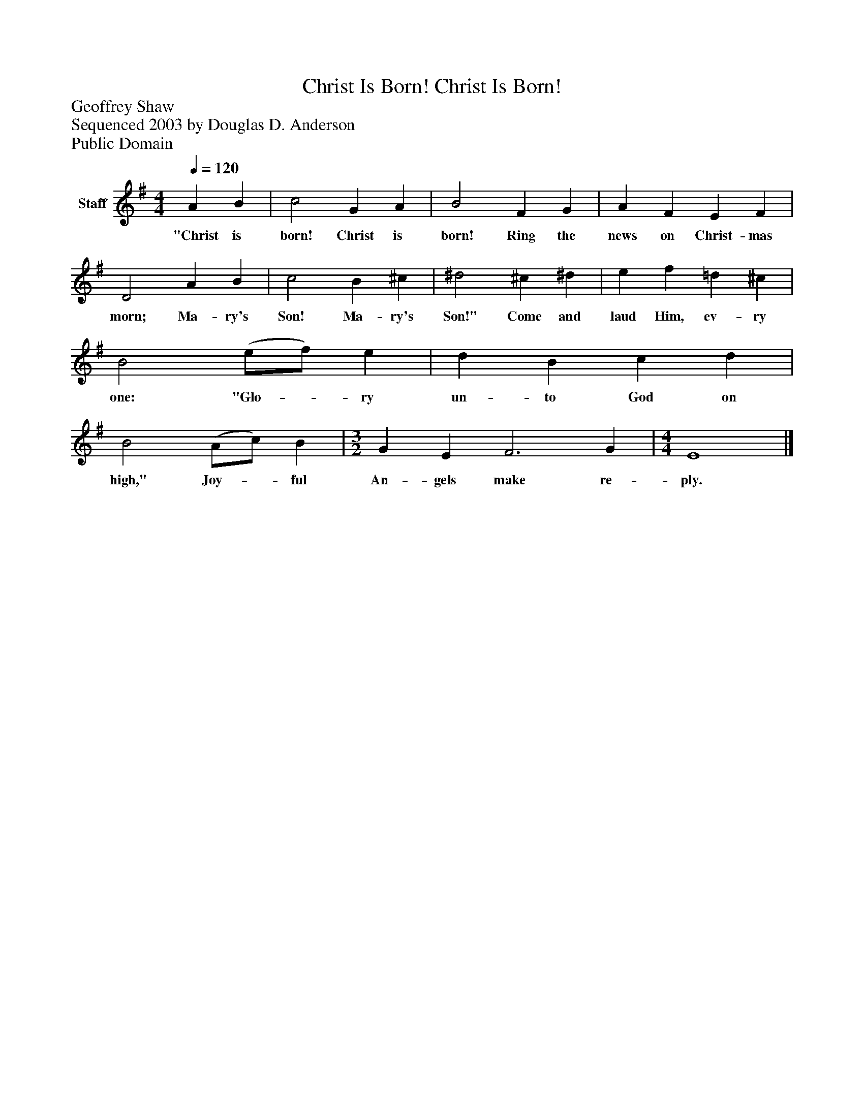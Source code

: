 %%abc-creator mxml2abc 1.4
%%abc-version 2.0
%%continueall true
%%titletrim true
%%titleformat A-1 T C1, Z-1, S-1
X: 0
T: Christ Is Born! Christ Is Born!
Z: Geoffrey Shaw
Z: Sequenced 2003 by Douglas D. Anderson
Z: Public Domain
L: 1/4
M: 4/4
Q: 1/4=120
V: P1 name="Staff"
%%MIDI program 1 19
K: G
[V: P1]  A B | c2 G A | B2 F G | A F E F | D2 A B | c2 B ^c | ^d2 ^c ^d | e f =d ^c | B2 (e/f/) e | d B c d | B2 (A/c/) B | [M: 3/2]  G E F3 G | [M: 4/4]  E4|]
w: "Christ is born! Christ is born! Ring the news on Christ- mas morn; Ma- ry's Son! Ma- ry's Son!" Come and laud Him, ev- ry one: "Glo-_ ry un- to God on high," Joy-_ ful An- gels make re- ply.

